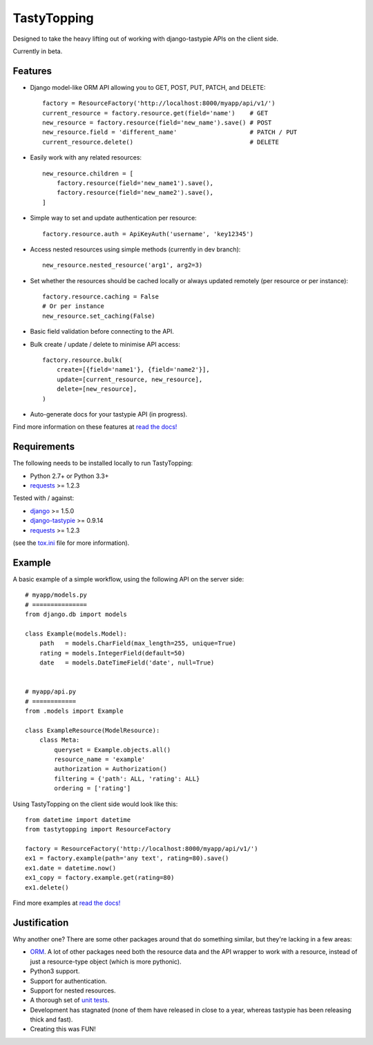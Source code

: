 TastyTopping
============

.. image:: https://api.travis-ci.org/cboelsen/tastytopping.png?branch=master
    :target: https://travis-ci.org/cboelsen/tastytopping

.. image:: https://badge.fury.io/py/TastyTopping.png
    :target: http://badge.fury.io/py/TastyTopping


Designed to take the heavy lifting out of working with django-tastypie APIs on
the client side.

Currently in beta.


Features
^^^^^^^^

- Django model-like ORM API allowing you to GET, POST, PUT, PATCH, and DELETE:

  ::

      factory = ResourceFactory('http://localhost:8000/myapp/api/v1/')
      current_resource = factory.resource.get(field='name')    # GET
      new_resource = factory.resource(field='new_name').save() # POST
      new_resource.field = 'different_name'                    # PATCH / PUT
      current_resource.delete()                                # DELETE

- Easily work with any related resources:

  ::

      new_resource.children = [
          factory.resource(field='new_name1').save(),
          factory.resource(field='new_name2').save(),
      ]

- Simple way to set and update authentication per resource:

  ::

      factory.resource.auth = ApiKeyAuth('username', 'key12345')

- Access nested resources using simple methods (currently in dev branch):

  ::

      new_resource.nested_resource('arg1', arg2=3)

- Set whether the resources should be cached locally or always updated remotely
  (per resource or per instance):

  ::

      factory.resource.caching = False
      # Or per instance
      new_resource.set_caching(False)

- Basic field validation before connecting to the API.

- Bulk create / update / delete to minimise API access:

  ::

      factory.resource.bulk(
          create=[{field='name1'}, {field='name2'}],
          update=[current_resource, new_resource],
          delete=[new_resource],
      )

- Auto-generate docs for your tastypie API (in progress).

Find more information on these features at `read the docs!
<http://tastytopping.readthedocs.org/en/latest/>`_


Requirements
^^^^^^^^^^^^

The following needs to be installed locally to run TastyTopping:

- Python 2.7+ or Python 3.3+

- `requests <http://requests.readthedocs.org/en/latest/>`_ >= 1.2.3


Tested with / against:

- `django <https://docs.djangoproject.com/en/1.6/>`_ >= 1.5.0

- `django-tastypie <http://django-tastypie.readthedocs.org/en/latest/>`_ >= 0.9.14

- `requests <http://requests.readthedocs.org/en/latest/>`_ >= 1.2.3

(see the `tox.ini
<https://github.com/cboelsen/tastytopping/blob/master/tox.ini>`_ file for
more information).


Example
^^^^^^^

A basic example of a simple workflow, using the following API on the server
side:

::

    # myapp/models.py
    # ===============
    from django.db import models

    class Example(models.Model):
        path   = models.CharField(max_length=255, unique=True)
        rating = models.IntegerField(default=50)
        date   = models.DateTimeField('date', null=True)


    # myapp/api.py
    # ============
    from .models import Example

    class ExampleResource(ModelResource):
        class Meta:
            queryset = Example.objects.all()
            resource_name = 'example'
            authorization = Authorization()
            filtering = {'path': ALL, 'rating': ALL}
            ordering = ['rating']

Using TastyTopping on the client side would look like this:

::

    from datetime import datetime
    from tastytopping import ResourceFactory

    factory = ResourceFactory('http://localhost:8000/myapp/api/v1/')
    ex1 = factory.example(path='any text', rating=80).save()
    ex1.date = datetime.now()
    ex1_copy = factory.example.get(rating=80)
    ex1.delete()

Find more examples at `read the docs!
<http://tastytopping.readthedocs.org/en/latest/>`_


Justification
^^^^^^^^^^^^^

Why another one? There are some other packages around that do something
similar, but they're lacking in a few areas:

- `ORM <http://en.wikipedia.org/wiki/Object-relational_mapping>`_. A lot of
  other packages need both the resource data and the API wrapper to work with
  a resource, instead of just a resource-type object (which is more pythonic).

- Python3 support.

- Support for authentication.

- Support for nested resources.

- A thorough set of `unit tests
  <https://github.com/cboelsen/tastytopping/blob/master/tests/tests.py>`_.

- Development has stagnated (none of them have released in close to a year,
  whereas tastypie has been releasing thick and fast).

- Creating this was FUN!
